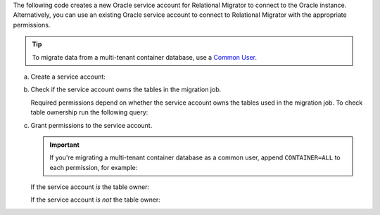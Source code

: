 The following code creates a new Oracle service account 
for Relational Migrator to connect to the Oracle 
instance. Alternatively, you can use an existing Oracle 
service account to connect to Relational Migrator with 
the appropriate permissions.

.. tip::

   To migrate data from a multi-tenant container database, use a `Common
   User
   <https://oracle-base.com/articles/12c/multitenant-manage-users-and-privileges-for-cdb-and-pdb-12cr1>`__.

a. Create a service account:

   .. code-block:: sql
      :copyable: true

      CREATE USER '<user>'@'localhost' IDENTIFIED BY '<password>';

#. Check if the service account owns the tables in the migration job.

   Required permissions depend on whether the service account owns the tables
   used in the migration job. To check table ownership run the following query:

   .. code-block:: sql
      :copyable: true

      SELECT TABLE_NAME, OWNER 
      FROM ALL_TABLES 
      WHERE TABLE_NAME ='<table_name>'
      ORDER BY OWNER, TABLE_NAME;

#. Grant permissions to the service account.

   .. important::
      
      If you're migrating a multi-tenant container database as a
      common user, append ``CONTAINER=ALL`` to each permission, for
      example:

      .. code-block:: sql
         :copyable: false
      
         GRANT CREATE SESSION TO <user> CONTAINER=ALL;
   
   If the service account *is* the table owner:

   .. code-block:: sql
      :copyable: true

      GRANT CREATE SESSION TO <user>;
      GRANT SELECT ON V$DATABASE TO <user>;

   If the service account *is not* the table owner:

   .. code-block:: sql
      :copyable: true

      GRANT CREATE SESSION TO <user>;
      GRANT SELECT_CATALOG_ROLE TO <user>;
      GRANT SELECT ANY TABLE TO <user>;
      GRANT SELECT ON V$DATABASE TO <user>;
      GRANT FLASHBACK ANY TABLE TO <user>;